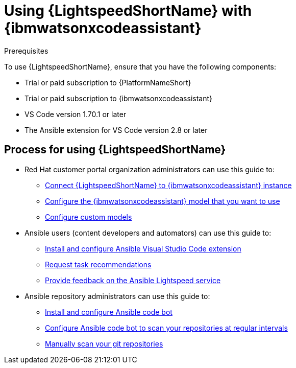 :_content-type: CONCEPT

[id="lightspeed-process_{context}"]

= Using {LightspeedShortName} with {ibmwatsonxcodeassistant}

.Prerequisites

To use {LightspeedShortName}, ensure that you have the following components:

* Trial or paid subscription to {PlatformNameShort}
* Trial or paid subscription to {ibmwatsonxcodeassistant}
* VS Code version 1.70.1 or later
* The Ansible extension for VS Code version 2.8 or later

== Process for using {LightspeedShortName}

* Red Hat customer portal organization administrators can use this guide to: 
** xref:configure-code-assistant_lightspeed-user-guide[Connect {LightspeedShortName} to {ibmwatsonxcodeassistant} instance]
** xref:obtain-config-wca-and-model-id_configure-code-assistant[Configure the {ibmwatsonxcodeassistant} model that you want to use]
** xref:configuring-custom-models_lightspeed-user-guide[Configure custom models] 
* Ansible users (content developers and automators) can use this guide to: 
** xref:configuring-with-code-assistant_lightspeed-user-guide[Install and configure Ansible Visual Studio Code extension]
** xref:requesting-task-recommendations_lightspeed-user-guide[Request task recommendations]
** xref:provide-feedback_requesting-task-recommendations[Provide feedback on the Ansible Lightspeed service]
* Ansible repository administrators can use this guide to:
** xref:install-code-bot_using-code-bot-for-suggestions[Install and configure Ansible code bot]
** xref:configure-repo-scan_using-code-bot-for-suggestions[Configure Ansible code bot to scan your repositories at regular intervals]
** xref:manually-scan-repo_using-code-bot-for-suggestions[Manually scan your git repositories]
